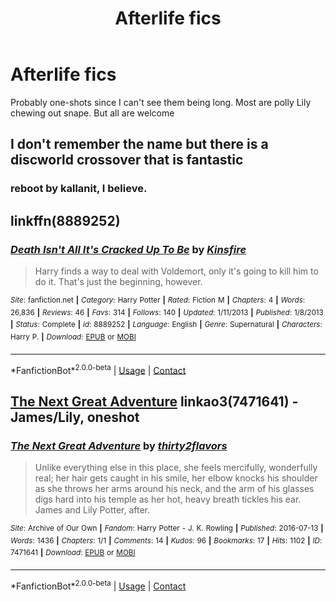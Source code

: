 #+TITLE: Afterlife fics

* Afterlife fics
:PROPERTIES:
:Author: SwordDude3000
:Score: 4
:DateUnix: 1607752869.0
:DateShort: 2020-Dec-12
:FlairText: Request
:END:
Probably one-shots since I can't see them being long. Most are polly Lily chewing out snape. But all are welcome


** I don't remember the name but there is a discworld crossover that is fantastic
:PROPERTIES:
:Author: Kingslayer629736
:Score: 1
:DateUnix: 1607759529.0
:DateShort: 2020-Dec-12
:END:

*** reboot by kallanit, I believe.
:PROPERTIES:
:Author: jm5201977
:Score: 1
:DateUnix: 1608082604.0
:DateShort: 2020-Dec-16
:END:


** linkffn(8889252)
:PROPERTIES:
:Author: Omeganian
:Score: 1
:DateUnix: 1607760489.0
:DateShort: 2020-Dec-12
:END:

*** [[https://www.fanfiction.net/s/8889252/1/][*/Death Isn't All It's Cracked Up To Be/*]] by [[https://www.fanfiction.net/u/541374/Kinsfire][/Kinsfire/]]

#+begin_quote
  Harry finds a way to deal with Voldemort, only it's going to kill him to do it. That's just the beginning, however.
#+end_quote

^{/Site/:} ^{fanfiction.net} ^{*|*} ^{/Category/:} ^{Harry} ^{Potter} ^{*|*} ^{/Rated/:} ^{Fiction} ^{M} ^{*|*} ^{/Chapters/:} ^{4} ^{*|*} ^{/Words/:} ^{26,836} ^{*|*} ^{/Reviews/:} ^{46} ^{*|*} ^{/Favs/:} ^{314} ^{*|*} ^{/Follows/:} ^{140} ^{*|*} ^{/Updated/:} ^{1/11/2013} ^{*|*} ^{/Published/:} ^{1/8/2013} ^{*|*} ^{/Status/:} ^{Complete} ^{*|*} ^{/id/:} ^{8889252} ^{*|*} ^{/Language/:} ^{English} ^{*|*} ^{/Genre/:} ^{Supernatural} ^{*|*} ^{/Characters/:} ^{Harry} ^{P.} ^{*|*} ^{/Download/:} ^{[[http://www.ff2ebook.com/old/ffn-bot/index.php?id=8889252&source=ff&filetype=epub][EPUB]]} ^{or} ^{[[http://www.ff2ebook.com/old/ffn-bot/index.php?id=8889252&source=ff&filetype=mobi][MOBI]]}

--------------

*FanfictionBot*^{2.0.0-beta} | [[https://github.com/FanfictionBot/reddit-ffn-bot/wiki/Usage][Usage]] | [[https://www.reddit.com/message/compose?to=tusing][Contact]]
:PROPERTIES:
:Author: FanfictionBot
:Score: 1
:DateUnix: 1607760509.0
:DateShort: 2020-Dec-12
:END:


** [[https://archiveofourown.org/works/7471641][The Next Great Adventure]] linkao3(7471641) - James/Lily, oneshot
:PROPERTIES:
:Author: siderumincaelo
:Score: 1
:DateUnix: 1607798641.0
:DateShort: 2020-Dec-12
:END:

*** [[https://archiveofourown.org/works/7471641][*/The Next Great Adventure/*]] by [[https://www.archiveofourown.org/users/thirty2flavors/pseuds/thirty2flavors][/thirty2flavors/]]

#+begin_quote
  Unlike everything else in this place, she feels mercifully, wonderfully real; her hair gets caught in his smile, her elbow knocks his shoulder as she throws her arms around his neck, and the arm of his glasses digs hard into his temple as her hot, heavy breath tickles his ear.    James and Lily Potter, after.
#+end_quote

^{/Site/:} ^{Archive} ^{of} ^{Our} ^{Own} ^{*|*} ^{/Fandom/:} ^{Harry} ^{Potter} ^{-} ^{J.} ^{K.} ^{Rowling} ^{*|*} ^{/Published/:} ^{2016-07-13} ^{*|*} ^{/Words/:} ^{1436} ^{*|*} ^{/Chapters/:} ^{1/1} ^{*|*} ^{/Comments/:} ^{14} ^{*|*} ^{/Kudos/:} ^{96} ^{*|*} ^{/Bookmarks/:} ^{17} ^{*|*} ^{/Hits/:} ^{1102} ^{*|*} ^{/ID/:} ^{7471641} ^{*|*} ^{/Download/:} ^{[[https://archiveofourown.org/downloads/7471641/The%20Next%20Great%20Adventure.epub?updated_at=1601294449][EPUB]]} ^{or} ^{[[https://archiveofourown.org/downloads/7471641/The%20Next%20Great%20Adventure.mobi?updated_at=1601294449][MOBI]]}

--------------

*FanfictionBot*^{2.0.0-beta} | [[https://github.com/FanfictionBot/reddit-ffn-bot/wiki/Usage][Usage]] | [[https://www.reddit.com/message/compose?to=tusing][Contact]]
:PROPERTIES:
:Author: FanfictionBot
:Score: 1
:DateUnix: 1607798657.0
:DateShort: 2020-Dec-12
:END:
